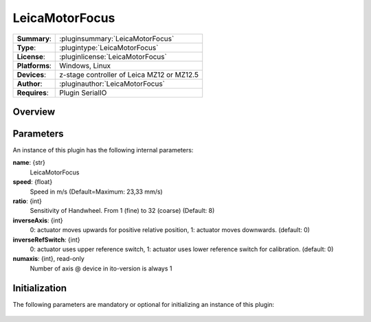 ===================
 LeicaMotorFocus
===================

=============== ========================================================================================================
**Summary**:    :pluginsummary:`LeicaMotorFocus`
**Type**:       :plugintype:`LeicaMotorFocus`
**License**:    :pluginlicense:`LeicaMotorFocus`
**Platforms**:  Windows, Linux
**Devices**:    z-stage controller of Leica MZ12 or MZ12.5
**Author**:     :pluginauthor:`LeicaMotorFocus`
**Requires**:   Plugin SerialIO
=============== ========================================================================================================
 
Overview
========

.. pluginsummaryextended::
    :plugin: LeicaMotorFocus

Parameters
===========

An instance of this plugin has the following internal parameters:

**name**: {str} 
    LeicaMotorFocus
**speed**: {float}
    Speed in m/s (Default=Maximum: 23,33 mm/s)
**ratio**: {int}
    Sensitivity of Handwheel. From 1 (fine) to 32 (coarse) (Default: 8)
**inverseAxis**: {int}
    0: actuator moves upwards for positive relative position, 1: actuator moves downwards. (default: 0)
**inverseRefSwitch**: {int}
    0: actuator uses upper reference switch, 1: actuator uses lower reference switch for calibration. (default: 0)
**numaxis**: {int}, read-only
    Number of axis @ device in ito-version is always 1

Initialization
==============
  
The following parameters are mandatory or optional for initializing an instance of this plugin:
    
    .. plugininitparams::
        :plugin: LeicaMotorFocus

